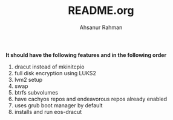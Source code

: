 #+TITLE: README.org
#+AUTHOR: Ahsanur Rahman
#+DESCRIPTION: A custom arch linux installer based on archinstall

*It should have the following features and in the following order*
1. dracut instead of mkinitcpio
2. full disk encryption using LUKS2
3. lvm2 setup
4. swap
5. btrfs subvolumes
6. have cachyos repos and endeavorous repos already enabled
7. uses grub boot manager by default
8. installs and run eos-dracut

